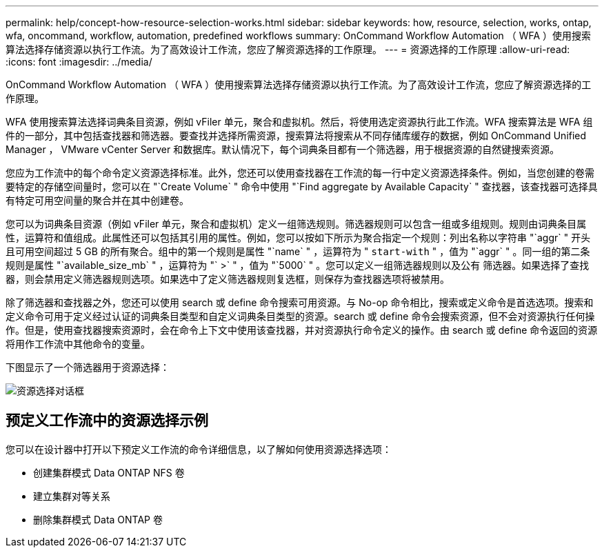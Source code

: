 ---
permalink: help/concept-how-resource-selection-works.html 
sidebar: sidebar 
keywords: how, resource, selection, works, ontap, wfa, oncommand, workflow, automation, predefined workflows 
summary: OnCommand Workflow Automation （ WFA ）使用搜索算法选择存储资源以执行工作流。为了高效设计工作流，您应了解资源选择的工作原理。 
---
= 资源选择的工作原理
:allow-uri-read: 
:icons: font
:imagesdir: ../media/


[role="lead"]
OnCommand Workflow Automation （ WFA ）使用搜索算法选择存储资源以执行工作流。为了高效设计工作流，您应了解资源选择的工作原理。

WFA 使用搜索算法选择词典条目资源，例如 vFiler 单元，聚合和虚拟机。然后，将使用选定资源执行此工作流。WFA 搜索算法是 WFA 组件的一部分，其中包括查找器和筛选器。要查找并选择所需资源，搜索算法将搜索从不同存储库缓存的数据，例如 OnCommand Unified Manager ， VMware vCenter Server 和数据库。默认情况下，每个词典条目都有一个筛选器，用于根据资源的自然键搜索资源。

您应为工作流中的每个命令定义资源选择标准。此外，您还可以使用查找器在工作流的每一行中定义资源选择条件。例如，当您创建的卷需要特定的存储空间量时，您可以在 "`Create Volume` " 命令中使用 "`Find aggregate by Available Capacity` " 查找器，该查找器可选择具有特定可用空间量的聚合并在其中创建卷。

您可以为词典条目资源（例如 vFiler 单元，聚合和虚拟机）定义一组筛选规则。筛选器规则可以包含一组或多组规则。规则由词典条目属性，运算符和值组成。此属性还可以包括其引用的属性。例如，您可以按如下所示为聚合指定一个规则：列出名称以字符串 "`aggr` " 开头且可用空间超过 5 GB 的所有聚合。组中的第一个规则是属性 "`name` " ，运算符为 " `start-with` " ，值为 "`aggr` " 。同一组的第二条规则是属性 "`available_size_mb` " ，运算符为 "` >` " ，值为 "`5000` " 。您可以定义一组筛选器规则以及公有 筛选器。如果选择了查找器，则会禁用定义筛选器规则选项。如果选中了定义筛选器规则复选框，则保存为查找器选项将被禁用。

除了筛选器和查找器之外，您还可以使用 search 或 define 命令搜索可用资源。与 No-op 命令相比，搜索或定义命令是首选选项。搜索和定义命令可用于定义经过认证的词典条目类型和自定义词典条目类型的资源。search 或 define 命令会搜索资源，但不会对资源执行任何操作。但是，使用查找器搜索资源时，会在命令上下文中使用该查找器，并对资源执行命令定义的操作。由 search 或 define 命令返回的资源将用作工作流中其他命令的变量。

下图显示了一个筛选器用于资源选择：

image::../media/resource_selection_dialog_box.gif[资源选择对话框]



== 预定义工作流中的资源选择示例

您可以在设计器中打开以下预定义工作流的命令详细信息，以了解如何使用资源选择选项：

* 创建集群模式 Data ONTAP NFS 卷
* 建立集群对等关系
* 删除集群模式 Data ONTAP 卷

